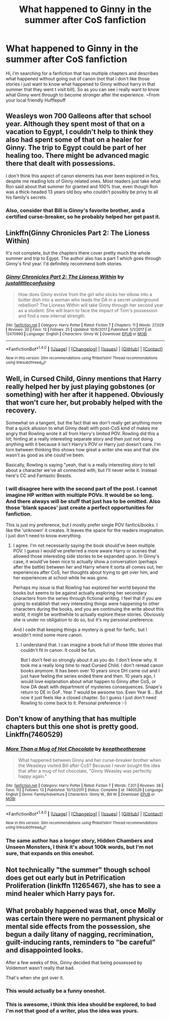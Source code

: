 #+TITLE: What happened to Ginny in the summer after CoS fanfiction

* What happened to Ginny in the summer after CoS fanfiction
:PROPERTIES:
:Author: Ermory
:Score: 16
:DateUnix: 1514977928.0
:DateShort: 2018-Jan-03
:END:
Hi, i'm searching for a fanfiction that has multiple chapters and describes what happened without going out of canon (not that i don't like those stories i just want to know what happened to Ginny without harry in that summer that they went t visit bill). So as you can see i really want to know what Ginny went through to become stronger after the experience. ~From your local friendly Hufflepuff


** Weasleys won 700 Galleons after that school year. Although they spent most of that on a vacation to Egypt, I couldn't help to think they also had spent some of that on a healer for Ginny. The trip to Egypt could be part of her healing too. There might be advanced magic there that dealt with possessions.

I don't think this aspect of canon elements has ever been explored in fics, despite me reading lots of Ginny related ones. Most readers just take what Ron said about that summer for granted and 100% true, even though Ron was a thick-headed 13 years old boy who couldn't possibly be privy to all his family's secrets.
:PROPERTIES:
:Author: InquisitorCOC
:Score: 8
:DateUnix: 1514995807.0
:DateShort: 2018-Jan-03
:END:

*** Also, consider that Bill is Ginny's favorite brother, and a certified curse-breaker, so he probably helped her get past it.
:PROPERTIES:
:Author: Jahoan
:Score: 5
:DateUnix: 1515000118.0
:DateShort: 2018-Jan-03
:END:


** Linkffn(Ginny Chronicles Part 2: The Lioness Within)

It's not complete, but the chapters there cover pretty much the whole summer and trip to Egypt. The author also has a part 1 which goes through Ginny's first year. I'd definitely recommend both stories.
:PROPERTIES:
:Author: Taliesin19
:Score: 7
:DateUnix: 1514999955.0
:DateShort: 2018-Jan-03
:END:

*** [[http://www.fanfiction.net/s/12470990/1/][*/Ginny Chronicles Part 2: The Lioness Within/*]] by [[https://www.fanfiction.net/u/1822159/justalittleconfusing][/justalittleconfusing/]]

#+begin_quote
  How does Ginny evolve from the girl who sticks her elbow into a butter dish into a woman who leads the DA in a secret underground rebellion? The Lioness Within will take Ginny through her second year as a student. She will learn to face the impact of Tom's possession and find a new internal strength.
#+end_quote

^{/Site/: [[http://www.fanfiction.net/][fanfiction.net]] *|* /Category/: Harry Potter *|* /Rated/: Fiction T *|* /Chapters/: 11 *|* /Words/: 27,029 *|* /Reviews/: 20 *|* /Favs/: 13 *|* /Follows/: 25 *|* /Updated/: 10/6/2017 *|* /Published/: 5/1/2017 *|* /id/: 12470990 *|* /Language/: English *|* /Characters/: Ginny W. *|* /Download/: [[http://www.ff2ebook.com/old/ffn-bot/index.php?id=12470990&source=ff&filetype=epub][EPUB]] or [[http://www.ff2ebook.com/old/ffn-bot/index.php?id=12470990&source=ff&filetype=mobi][MOBI]]}

--------------

*FanfictionBot*^{1.4.0} *|* [[[https://github.com/tusing/reddit-ffn-bot/wiki/Usage][Usage]]] | [[[https://github.com/tusing/reddit-ffn-bot/wiki/Changelog][Changelog]]] | [[[https://github.com/tusing/reddit-ffn-bot/issues/][Issues]]] | [[[https://github.com/tusing/reddit-ffn-bot/][GitHub]]] | [[[https://www.reddit.com/message/compose?to=tusing][Contact]]]

^{/New in this version: Slim recommendations using/ ffnbot!slim! /Thread recommendations using/ linksub(thread_id)!}
:PROPERTIES:
:Author: FanfictionBot
:Score: 1
:DateUnix: 1514999976.0
:DateShort: 2018-Jan-03
:END:


** Well, in Cursed Child, Ginny mentions that Harry really helped her by just playing gobstones (or something) with her after it happened. Obviously that won't cure her, but probably helped with the recovery.

Somewhat on a tangent, but the fact that we don't really get anything more that a quick allusion to what Ginny dealt with post-CoS kind of makes me angry that Rowling wrote it all from Harry's limited POV. Rowling did this a lot; hinting at a really interesting separate story and then just not doing anything with it because it isn't Harry's POV or Harry just doesn't care. I'm torn between thinking this shows how great a writer she was and that she wasn't as good as she could've been.

Basically, Rowling is saying "yeah, that is a really interesting story to tell about a character we've all connected with, but I'll never write it. Instead here's CC and Fantastic Beasts.
:PROPERTIES:
:Author: goodlife23
:Score: 11
:DateUnix: 1515004358.0
:DateShort: 2018-Jan-03
:END:

*** I will disagree here with the second part of the post. I cannot imagine HP written with multiple POVs. It would be so long. And there always will be stuff that just has to be omitted. Also those 'blank spaces' just create a perfect opportunities for fanfiction.

This is just my preference, but I mostly prefer single POV fanfics/books. I like the 'unknown' it creates. It leaves the space for the readers imagination. I just don't need to know everything.
:PROPERTIES:
:Author: werty71
:Score: 9
:DateUnix: 1515007210.0
:DateShort: 2018-Jan-03
:END:

**** I agree. I'm not necessarily saying the book should've been multiple POV. I guess I would've preferred a more aware Harry or scenes that allowed those interesting side stories to be expanded upon. In Ginny's case, it would've been nice to actually show a conversation (perhaps after the battle) between her and Harry where it sorta all comes out, her experiences after CoS, her thoughts about trying to get over him, and her experiences at school while he was gone.

Perhaps my issue is that Rowling has explored her world beyond the books but seems to be against actually exploring her secondary characters from the series through fictional writing. I feel that if you are going to establish that very interesting things were happening to other characters during the books, and you are continuing the write about this world, it might be worthwhile to actually explore these stories. Obviously she is under no obligation to do so, but it's my personal preference.

And I cede that keeping things a mystery is great for fanfic, but I wouldn't mind some more canon.
:PROPERTIES:
:Author: goodlife23
:Score: 10
:DateUnix: 1515007622.0
:DateShort: 2018-Jan-03
:END:

***** I understand that. I can imagine a book full of those little stories that couldn't fit in canon. It could be fun.

But I don't feel so strongly about it as you do. I don't know why. It took me a really long time to read Cursed Child. I don't reread canon books anymore. It has been over 10 years since DH came out and I just have feeling the series ended there and then. 10 years ago, I would love explanation about what happen to Ginny after CoS, or how DA dealt with department of mysteries consequences. Snape's return to DE in GoF. Year 7 would be awsome too. Even Year 8... But now it just feels like a closed chapter. So I guess I just don't need Rowling to come back to it. Personal preference :-)
:PROPERTIES:
:Author: werty71
:Score: 4
:DateUnix: 1515014518.0
:DateShort: 2018-Jan-04
:END:


** Don't know of anything that has multiple chapters but this one shot is pretty good. Linkffn(7460529)
:PROPERTIES:
:Author: openthekey
:Score: 5
:DateUnix: 1514998387.0
:DateShort: 2018-Jan-03
:END:

*** [[http://www.fanfiction.net/s/7460529/1/][*/More Than a Mug of Hot Chocolate/*]] by [[https://www.fanfiction.net/u/2832915/keeptheotherone][/keeptheotherone/]]

#+begin_quote
  What happened between Ginny and her curse-breaker brother when the Weasleys visited Bill after CoS? Because I never bought the idea that after a mug of hot chocolate, "Ginny Weasley was perfectly happy again."
#+end_quote

^{/Site/: [[http://www.fanfiction.net/][fanfiction.net]] *|* /Category/: Harry Potter *|* /Rated/: Fiction T *|* /Words/: 7,201 *|* /Reviews/: 38 *|* /Favs/: 112 *|* /Follows/: 13 *|* /Published/: 10/13/2011 *|* /Status/: Complete *|* /id/: 7460529 *|* /Language/: English *|* /Genre/: Family/Adventure *|* /Characters/: Ginny W., Bill W. *|* /Download/: [[http://www.ff2ebook.com/old/ffn-bot/index.php?id=7460529&source=ff&filetype=epub][EPUB]] or [[http://www.ff2ebook.com/old/ffn-bot/index.php?id=7460529&source=ff&filetype=mobi][MOBI]]}

--------------

*FanfictionBot*^{1.4.0} *|* [[[https://github.com/tusing/reddit-ffn-bot/wiki/Usage][Usage]]] | [[[https://github.com/tusing/reddit-ffn-bot/wiki/Changelog][Changelog]]] | [[[https://github.com/tusing/reddit-ffn-bot/issues/][Issues]]] | [[[https://github.com/tusing/reddit-ffn-bot/][GitHub]]] | [[[https://www.reddit.com/message/compose?to=tusing][Contact]]]

^{/New in this version: Slim recommendations using/ ffnbot!slim! /Thread recommendations using/ linksub(thread_id)!}
:PROPERTIES:
:Author: FanfictionBot
:Score: 3
:DateUnix: 1514998454.0
:DateShort: 2018-Jan-03
:END:


*** The same author has a longer story, Hidden Chambers and Unseen Monsters, I think it's about 100k words, but I'm not sure, that expands on this oneshot.
:PROPERTIES:
:Author: AriaDraconis
:Score: 2
:DateUnix: 1515071192.0
:DateShort: 2018-Jan-04
:END:


** Not technically "the summer" though school does get out early but in Petrification Proliferation (linkffn 11265467), she has to see a mind healer which Harry pays for.
:PROPERTIES:
:Score: 4
:DateUnix: 1515001296.0
:DateShort: 2018-Jan-03
:END:


** What probably happened was that, once Molly was certain there were no permanent physical or mental side effects from the possession, she begun a daily litany of nagging, recrimination, guilt-inducing rants, reminders to "be careful" and disappointed looks.

After a few weeks of this, Ginny decided that being possessed by Voldemort wasn't really that bad.

That's when she got over it.
:PROPERTIES:
:Author: T0lias
:Score: 12
:DateUnix: 1514989592.0
:DateShort: 2018-Jan-03
:END:

*** This would actually be a funny oneshot.
:PROPERTIES:
:Author: Leahsyn
:Score: 5
:DateUnix: 1514994769.0
:DateShort: 2018-Jan-03
:END:


*** This is awesome, i think this idea should be explored, to bad i'm not that good of a writer, plus the idea was yours.
:PROPERTIES:
:Author: Ermory
:Score: 2
:DateUnix: 1518609939.0
:DateShort: 2018-Feb-14
:END:
